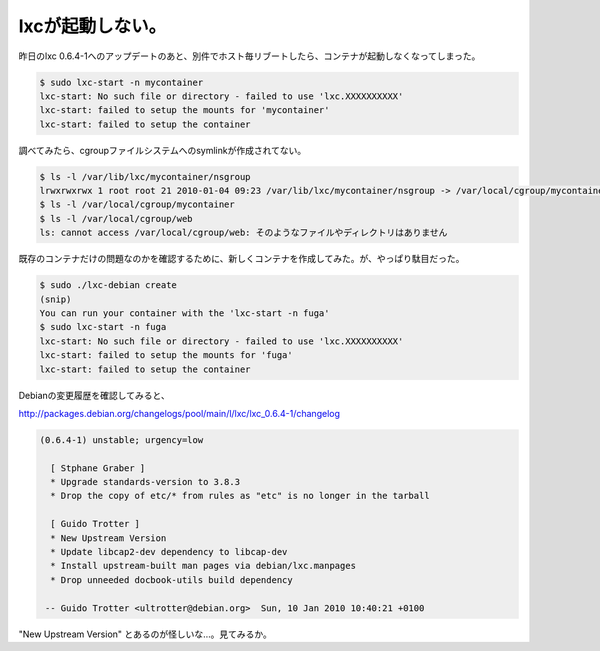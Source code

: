 lxcが起動しない。
=================

昨日のlxc 0.6.4-1へのアップデートのあと、別件でホスト毎リブートしたら、コンテナが起動しなくなってしまった。




.. code-block:: sh


   $ sudo lxc-start -n mycontainer
   lxc-start: No such file or directory - failed to use 'lxc.XXXXXXXXXX'
   lxc-start: failed to setup the mounts for 'mycontainer'
   lxc-start: failed to setup the container




調べてみたら、cgroupファイルシステムへのsymlinkが作成されてない。




.. code-block:: sh


   $ ls -l /var/lib/lxc/mycontainer/nsgroup
   lrwxrwxrwx 1 root root 21 2010-01-04 09:23 /var/lib/lxc/mycontainer/nsgroup -> /var/local/cgroup/mycontainer
   $ ls -l /var/local/cgroup/mycontainer
   $ ls -l /var/local/cgroup/web
   ls: cannot access /var/local/cgroup/web: そのようなファイルやディレクトリはありません




既存のコンテナだけの問題なのかを確認するために、新しくコンテナを作成してみた。が、やっぱり駄目だった。




.. code-block:: sh


   $ sudo ./lxc-debian create
   (snip)
   You can run your container with the 'lxc-start -n fuga'
   $ sudo lxc-start -n fuga
   lxc-start: No such file or directory - failed to use 'lxc.XXXXXXXXXX'
   lxc-start: failed to setup the mounts for 'fuga'
   lxc-start: failed to setup the container




Debianの変更履歴を確認してみると、

http://packages.debian.org/changelogs/pool/main/l/lxc/lxc_0.6.4-1/changelog

   
.. code-block:: sh


   (0.6.4-1) unstable; urgency=low
   
     [ Stphane Graber ]
     * Upgrade standards-version to 3.8.3
     * Drop the copy of etc/* from rules as "etc" is no longer in the tarball
   
     [ Guido Trotter ]
     * New Upstream Version
     * Update libcap2-dev dependency to libcap-dev
     * Install upstream-built man pages via debian/lxc.manpages
     * Drop unneeded docbook-utils build dependency
   
    -- Guido Trotter <ultrotter@debian.org>  Sun, 10 Jan 2010 10:40:21 +0100






"New Upstream Version" とあるのが怪しいな…。見てみるか。






.. author:: default
.. categories:: Debian,virt.,Ops
.. tags::
.. comments::

